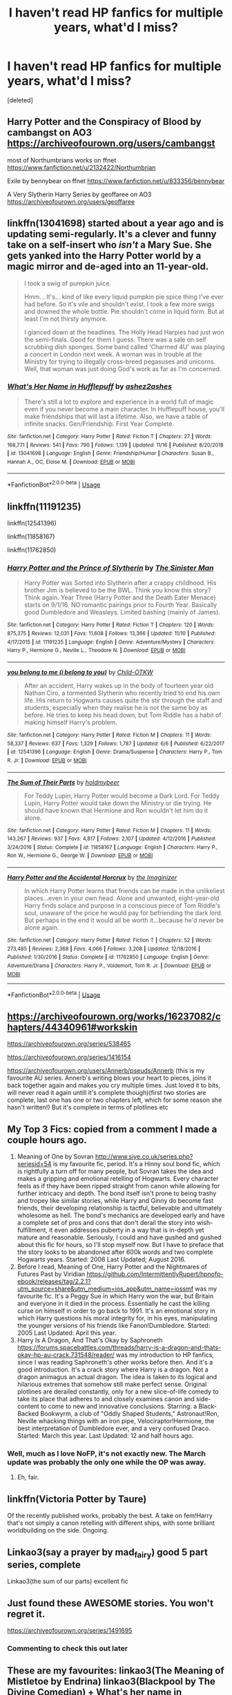 #+TITLE: I haven't read HP fanfics for multiple years, what'd I miss?

* I haven't read HP fanfics for multiple years, what'd I miss?
:PROPERTIES:
:Score: 30
:DateUnix: 1574892215.0
:DateShort: 2019-Nov-28
:FlairText: Request
:END:
[deleted]


** Harry Potter and the Conspiracy of Blood by cambangst on AO3 [[https://archiveofourown.org/users/cambangst]]

most of Northumbrians works on ffnet [[https://www.fanfiction.net/u/2132422/Northumbrian]]

Exile by bennybear on ffnet [[https://www.fanfiction.net/u/833356/bennybear]]

A Very Slytherin Harry Series by geoffaree on AO3 [[https://archiveofourown.org/users/geoffaree]]
:PROPERTIES:
:Author: maryfamilyresearch
:Score: 6
:DateUnix: 1574902896.0
:DateShort: 2019-Nov-28
:END:


** linkffn(13041698) started about a year ago and is updating semi-regularly. It's a clever and funny take on a self-insert who /isn't/ a Mary Sue. She gets yanked into the Harry Potter world by a magic mirror and de-aged into an 11-year-old.

#+begin_quote
  I took a swig of pumpkin juice.

  Hmm... It's... kind of like every liquid pumpkin pie spice thing I've ever had before. So it's vile and shouldn't exist. I took a few more swigs and downed the whole bottle. Pie shouldn't come in liquid form. But at least I'm not thirsty anymore.

  I glanced down at the headlines. The Holly Head Harpies had just won the semi-finals. Good for them I guess. There was a sale on self scrubbing dish sponges. Some band called 'Charmed 4U' was playing a concert in London next week. A woman was in trouble at the Ministry for trying to illegally cross-breed pegasuses and unicorns. Well, that woman was just doing God's work as far as I'm concerned.
#+end_quote
:PROPERTIES:
:Author: thrawnca
:Score: 4
:DateUnix: 1574995625.0
:DateShort: 2019-Nov-29
:END:

*** [[https://www.fanfiction.net/s/13041698/1/][*/What's Her Name in Hufflepuff/*]] by [[https://www.fanfiction.net/u/12472/ashez2ashes][/ashez2ashes/]]

#+begin_quote
  There's still a lot to explore and experience in a world full of magic even if you never become a main character. In Hufflepuff house, you'll make friendships that will last a lifetime. Also, we have a table of infinite snacks. Gen/Friendship. First Year Complete.
#+end_quote

^{/Site/:} ^{fanfiction.net} ^{*|*} ^{/Category/:} ^{Harry} ^{Potter} ^{*|*} ^{/Rated/:} ^{Fiction} ^{T} ^{*|*} ^{/Chapters/:} ^{27} ^{*|*} ^{/Words/:} ^{168,771} ^{*|*} ^{/Reviews/:} ^{541} ^{*|*} ^{/Favs/:} ^{790} ^{*|*} ^{/Follows/:} ^{1,139} ^{*|*} ^{/Updated/:} ^{11/16} ^{*|*} ^{/Published/:} ^{8/20/2018} ^{*|*} ^{/id/:} ^{13041698} ^{*|*} ^{/Language/:} ^{English} ^{*|*} ^{/Genre/:} ^{Friendship/Humor} ^{*|*} ^{/Characters/:} ^{Susan} ^{B.,} ^{Hannah} ^{A.,} ^{OC,} ^{Eloise} ^{M.} ^{*|*} ^{/Download/:} ^{[[http://www.ff2ebook.com/old/ffn-bot/index.php?id=13041698&source=ff&filetype=epub][EPUB]]} ^{or} ^{[[http://www.ff2ebook.com/old/ffn-bot/index.php?id=13041698&source=ff&filetype=mobi][MOBI]]}

--------------

*FanfictionBot*^{2.0.0-beta} | [[https://github.com/tusing/reddit-ffn-bot/wiki/Usage][Usage]]
:PROPERTIES:
:Author: FanfictionBot
:Score: 4
:DateUnix: 1574995637.0
:DateShort: 2019-Nov-29
:END:


** linkffn(11191235)

linkffn(12541396)

linkffn(11858167)

linkffn(11762850)
:PROPERTIES:
:Author: Sonia341
:Score: 11
:DateUnix: 1574916812.0
:DateShort: 2019-Nov-28
:END:

*** [[https://www.fanfiction.net/s/11191235/1/][*/Harry Potter and the Prince of Slytherin/*]] by [[https://www.fanfiction.net/u/4788805/The-Sinister-Man][/The Sinister Man/]]

#+begin_quote
  Harry Potter was Sorted into Slytherin after a crappy childhood. His brother Jim is believed to be the BWL. Think you know this story? Think again. Year Three (Harry Potter and the Death Eater Menace) starts on 9/1/16. NO romantic pairings prior to Fourth Year. Basically good Dumbledore and Weasleys. Limited bashing (mainly of James).
#+end_quote

^{/Site/:} ^{fanfiction.net} ^{*|*} ^{/Category/:} ^{Harry} ^{Potter} ^{*|*} ^{/Rated/:} ^{Fiction} ^{T} ^{*|*} ^{/Chapters/:} ^{120} ^{*|*} ^{/Words/:} ^{875,375} ^{*|*} ^{/Reviews/:} ^{12,031} ^{*|*} ^{/Favs/:} ^{11,608} ^{*|*} ^{/Follows/:} ^{13,366} ^{*|*} ^{/Updated/:} ^{11/10} ^{*|*} ^{/Published/:} ^{4/17/2015} ^{*|*} ^{/id/:} ^{11191235} ^{*|*} ^{/Language/:} ^{English} ^{*|*} ^{/Genre/:} ^{Adventure/Mystery} ^{*|*} ^{/Characters/:} ^{Harry} ^{P.,} ^{Hermione} ^{G.,} ^{Neville} ^{L.,} ^{Theodore} ^{N.} ^{*|*} ^{/Download/:} ^{[[http://www.ff2ebook.com/old/ffn-bot/index.php?id=11191235&source=ff&filetype=epub][EPUB]]} ^{or} ^{[[http://www.ff2ebook.com/old/ffn-bot/index.php?id=11191235&source=ff&filetype=mobi][MOBI]]}

--------------

[[https://www.fanfiction.net/s/12541396/1/][*/you belong to me (i belong to you)/*]] by [[https://www.fanfiction.net/u/8446079/Child-OTKW][/Child-OTKW/]]

#+begin_quote
  After an accident, Harry wakes up in the body of fourteen year old Nathan Ciro, a tormented Slytherin who recently tried to end his own life. His return to Hogwarts causes quite the stir through the staff and students, especially when they realise he is not the same boy as before. He tries to keep his head down, but Tom Riddle has a habit of making himself Harry's problem.
#+end_quote

^{/Site/:} ^{fanfiction.net} ^{*|*} ^{/Category/:} ^{Harry} ^{Potter} ^{*|*} ^{/Rated/:} ^{Fiction} ^{M} ^{*|*} ^{/Chapters/:} ^{11} ^{*|*} ^{/Words/:} ^{58,337} ^{*|*} ^{/Reviews/:} ^{637} ^{*|*} ^{/Favs/:} ^{1,329} ^{*|*} ^{/Follows/:} ^{1,787} ^{*|*} ^{/Updated/:} ^{6/6} ^{*|*} ^{/Published/:} ^{6/22/2017} ^{*|*} ^{/id/:} ^{12541396} ^{*|*} ^{/Language/:} ^{English} ^{*|*} ^{/Genre/:} ^{Drama/Suspense} ^{*|*} ^{/Characters/:} ^{Harry} ^{P.,} ^{Tom} ^{R.} ^{Jr.} ^{*|*} ^{/Download/:} ^{[[http://www.ff2ebook.com/old/ffn-bot/index.php?id=12541396&source=ff&filetype=epub][EPUB]]} ^{or} ^{[[http://www.ff2ebook.com/old/ffn-bot/index.php?id=12541396&source=ff&filetype=mobi][MOBI]]}

--------------

[[https://www.fanfiction.net/s/11858167/1/][*/The Sum of Their Parts/*]] by [[https://www.fanfiction.net/u/7396284/holdmybeer][/holdmybeer/]]

#+begin_quote
  For Teddy Lupin, Harry Potter would become a Dark Lord. For Teddy Lupin, Harry Potter would take down the Ministry or die trying. He should have known that Hermione and Ron wouldn't let him do it alone.
#+end_quote

^{/Site/:} ^{fanfiction.net} ^{*|*} ^{/Category/:} ^{Harry} ^{Potter} ^{*|*} ^{/Rated/:} ^{Fiction} ^{M} ^{*|*} ^{/Chapters/:} ^{11} ^{*|*} ^{/Words/:} ^{143,267} ^{*|*} ^{/Reviews/:} ^{937} ^{*|*} ^{/Favs/:} ^{4,817} ^{*|*} ^{/Follows/:} ^{2,107} ^{*|*} ^{/Updated/:} ^{4/12/2016} ^{*|*} ^{/Published/:} ^{3/24/2016} ^{*|*} ^{/Status/:} ^{Complete} ^{*|*} ^{/id/:} ^{11858167} ^{*|*} ^{/Language/:} ^{English} ^{*|*} ^{/Characters/:} ^{Harry} ^{P.,} ^{Ron} ^{W.,} ^{Hermione} ^{G.,} ^{George} ^{W.} ^{*|*} ^{/Download/:} ^{[[http://www.ff2ebook.com/old/ffn-bot/index.php?id=11858167&source=ff&filetype=epub][EPUB]]} ^{or} ^{[[http://www.ff2ebook.com/old/ffn-bot/index.php?id=11858167&source=ff&filetype=mobi][MOBI]]}

--------------

[[https://www.fanfiction.net/s/11762850/1/][*/Harry Potter and the Accidental Horcrux/*]] by [[https://www.fanfiction.net/u/3306612/the-Imaginizer][/the Imaginizer/]]

#+begin_quote
  In which Harry Potter learns that friends can be made in the unlikeliest places...even in your own head. Alone and unwanted, eight-year-old Harry finds solace and purpose in a conscious piece of Tom Riddle's soul, unaware of the price he would pay for befriending the dark lord. But perhaps in the end it would all be worth it...because he'd never be alone again.
#+end_quote

^{/Site/:} ^{fanfiction.net} ^{*|*} ^{/Category/:} ^{Harry} ^{Potter} ^{*|*} ^{/Rated/:} ^{Fiction} ^{T} ^{*|*} ^{/Chapters/:} ^{52} ^{*|*} ^{/Words/:} ^{273,485} ^{*|*} ^{/Reviews/:} ^{2,368} ^{*|*} ^{/Favs/:} ^{4,066} ^{*|*} ^{/Follows/:} ^{3,208} ^{*|*} ^{/Updated/:} ^{12/18/2016} ^{*|*} ^{/Published/:} ^{1/30/2016} ^{*|*} ^{/Status/:} ^{Complete} ^{*|*} ^{/id/:} ^{11762850} ^{*|*} ^{/Language/:} ^{English} ^{*|*} ^{/Genre/:} ^{Adventure/Drama} ^{*|*} ^{/Characters/:} ^{Harry} ^{P.,} ^{Voldemort,} ^{Tom} ^{R.} ^{Jr.} ^{*|*} ^{/Download/:} ^{[[http://www.ff2ebook.com/old/ffn-bot/index.php?id=11762850&source=ff&filetype=epub][EPUB]]} ^{or} ^{[[http://www.ff2ebook.com/old/ffn-bot/index.php?id=11762850&source=ff&filetype=mobi][MOBI]]}

--------------

*FanfictionBot*^{2.0.0-beta} | [[https://github.com/tusing/reddit-ffn-bot/wiki/Usage][Usage]]
:PROPERTIES:
:Author: FanfictionBot
:Score: 5
:DateUnix: 1574916826.0
:DateShort: 2019-Nov-28
:END:


** [[https://archiveofourown.org/works/16237082/chapters/44340961#workskin]]

[[https://archiveofourown.org/series/538465]]

[[https://archiveofourown.org/series/1416154]]

[[https://archiveofourown.org/users/Annerb/pseuds/Annerb]] (this is my favourite AU series. Annerb's writing blows your heart to pieces, joins it back together again and makes you cry multiple times. Just loved it to bits, will never read it again untill it's complete though)(first two stories are complete, last one has one or two chapters left, which for some reason she hasn't written!) But it's complete in terms of plotlines etc
:PROPERTIES:
:Author: thebluedentist0
:Score: 3
:DateUnix: 1574938171.0
:DateShort: 2019-Nov-28
:END:


** My Top 3 Fics: copied from a comment I made a couple hours ago.

1. Meaning of One by Sovran [[http://www.siye.co.uk/series.php?seriesid=54]] is my favourite fic, period. It's a Hinny soul bond fic, which is rightfully a turn off for many people, but Sovran takes the idea and makes a gripping and emotional retelling of Hogwarts. Every character feels as if they have been ripped straight from canon while allowing for further intricacy and depth. The bond itself isn't prone to being trashy and tropey like similar stories, while Harry and Ginny do become fast friends, their developing relationship is tactful, believable and ultimately wholesome as hell. The bond's mechanics are developed early and have a complete set of pros and cons that don't derail the story into wish-fulfillment, it even addresses puberty in a way that is in-depth yet mature and reasonable. Seriously, I could and have gushed and gushed about this fic for hours, so I'll stop myself now. But I have to preface that the story looks to be abandoned after 600k words and two complete Hogwarts years. Started: 2006 Last Updated; August 2016.
2. Before I read, Meaning of One, Harry Potter and the Nightmares of Futures Past by Viridian [[https://github.com/IntermittentlyRupert/hpnofp-ebook/releases/tag/2.2.1?utm_source=share&utm_medium=ios_app&utm_name=iossmf]] was my favourite fic. It's a Peggy Sue in which Harry won the war, but Britain and everyone in it died in the process. Essentially he cast the killing curse on himself in order to go back to 1991. It's an emotional story in which Harry questions his moral integrity for, in his eyes, manipulating the younger versions of his friends like Fanon!Dumbledore. Started: 2005 Last Updated: April this year.
3. Harry Is A Dragon, And That's Okay by Saphroneth [[https://forums.spacebattles.com/threads/harry-is-a-dragon-and-thats-okay-hp-au-crack.731548/reader/]] was my introduction to HP fanfics, since I was reading Saphroneth's other works before then. And it's a good introduction. It's a crack story where Harry is a dragon. Not a dragon animagus an actual dragon. The idea is taken to its logical and hilarious extremes that somehow still make perfect sense. Original plotlines are derailed constantly, only for a new slice-of-life comedy to take its place that adheres to and closely examines canon and side-content to come to new and innovative conclusions. Starring: a Black-Backed Bookwyrm, a club of "Oddly Shaped Students," Astronaut!Ron, Neville whacking things with an iron pipe, Velociraptor!Hermione, the best interpretation of Dumbledore ever, and a very confused Draco. Started: March this year. Last Updated: 12 and half hours ago.
:PROPERTIES:
:Author: FavChanger
:Score: 3
:DateUnix: 1574938740.0
:DateShort: 2019-Nov-28
:END:

*** Well, much as I love NoFP, it's not exactly new. The March update was probably the only one while the OP was away.
:PROPERTIES:
:Author: thrawnca
:Score: 2
:DateUnix: 1574995527.0
:DateShort: 2019-Nov-29
:END:

**** Eh, fair.
:PROPERTIES:
:Author: FavChanger
:Score: 1
:DateUnix: 1575001248.0
:DateShort: 2019-Nov-29
:END:


** linkffn(Victoria Potter by Taure)

Of the recently published works, probably the best. A take on fem!Harry that's not simply a canon retelling with different ships, with some brilliant worldbuilding on the side. Ongoing.
:PROPERTIES:
:Author: Pempelune
:Score: 3
:DateUnix: 1574938648.0
:DateShort: 2019-Nov-28
:END:


** Linkao3(say a prayer by mad_fairy) good 5 part series, complete

Linkao3(the sum of our parts) excellent fic
:PROPERTIES:
:Author: LiriStorm
:Score: 2
:DateUnix: 1574941465.0
:DateShort: 2019-Nov-28
:END:


** Just found these AWESOME stories. You won't regret it.

[[https://archiveofourown.org/series/1491695]]
:PROPERTIES:
:Author: JosieAlcott
:Score: 3
:DateUnix: 1574908424.0
:DateShort: 2019-Nov-28
:END:

*** Commenting to check this out later
:PROPERTIES:
:Author: OnAScaleOfDebauchery
:Score: 3
:DateUnix: 1574909473.0
:DateShort: 2019-Nov-28
:END:


** These are my favourites: linkao3(The Meaning of Mistletoe by Endrina) linkao3(Blackpool by The Divine Comedian) + What's her name in Hufflepuff and Exile, both of which have been mentioned already.
:PROPERTIES:
:Author: jacdot
:Score: 1
:DateUnix: 1575067937.0
:DateShort: 2019-Nov-30
:END:
